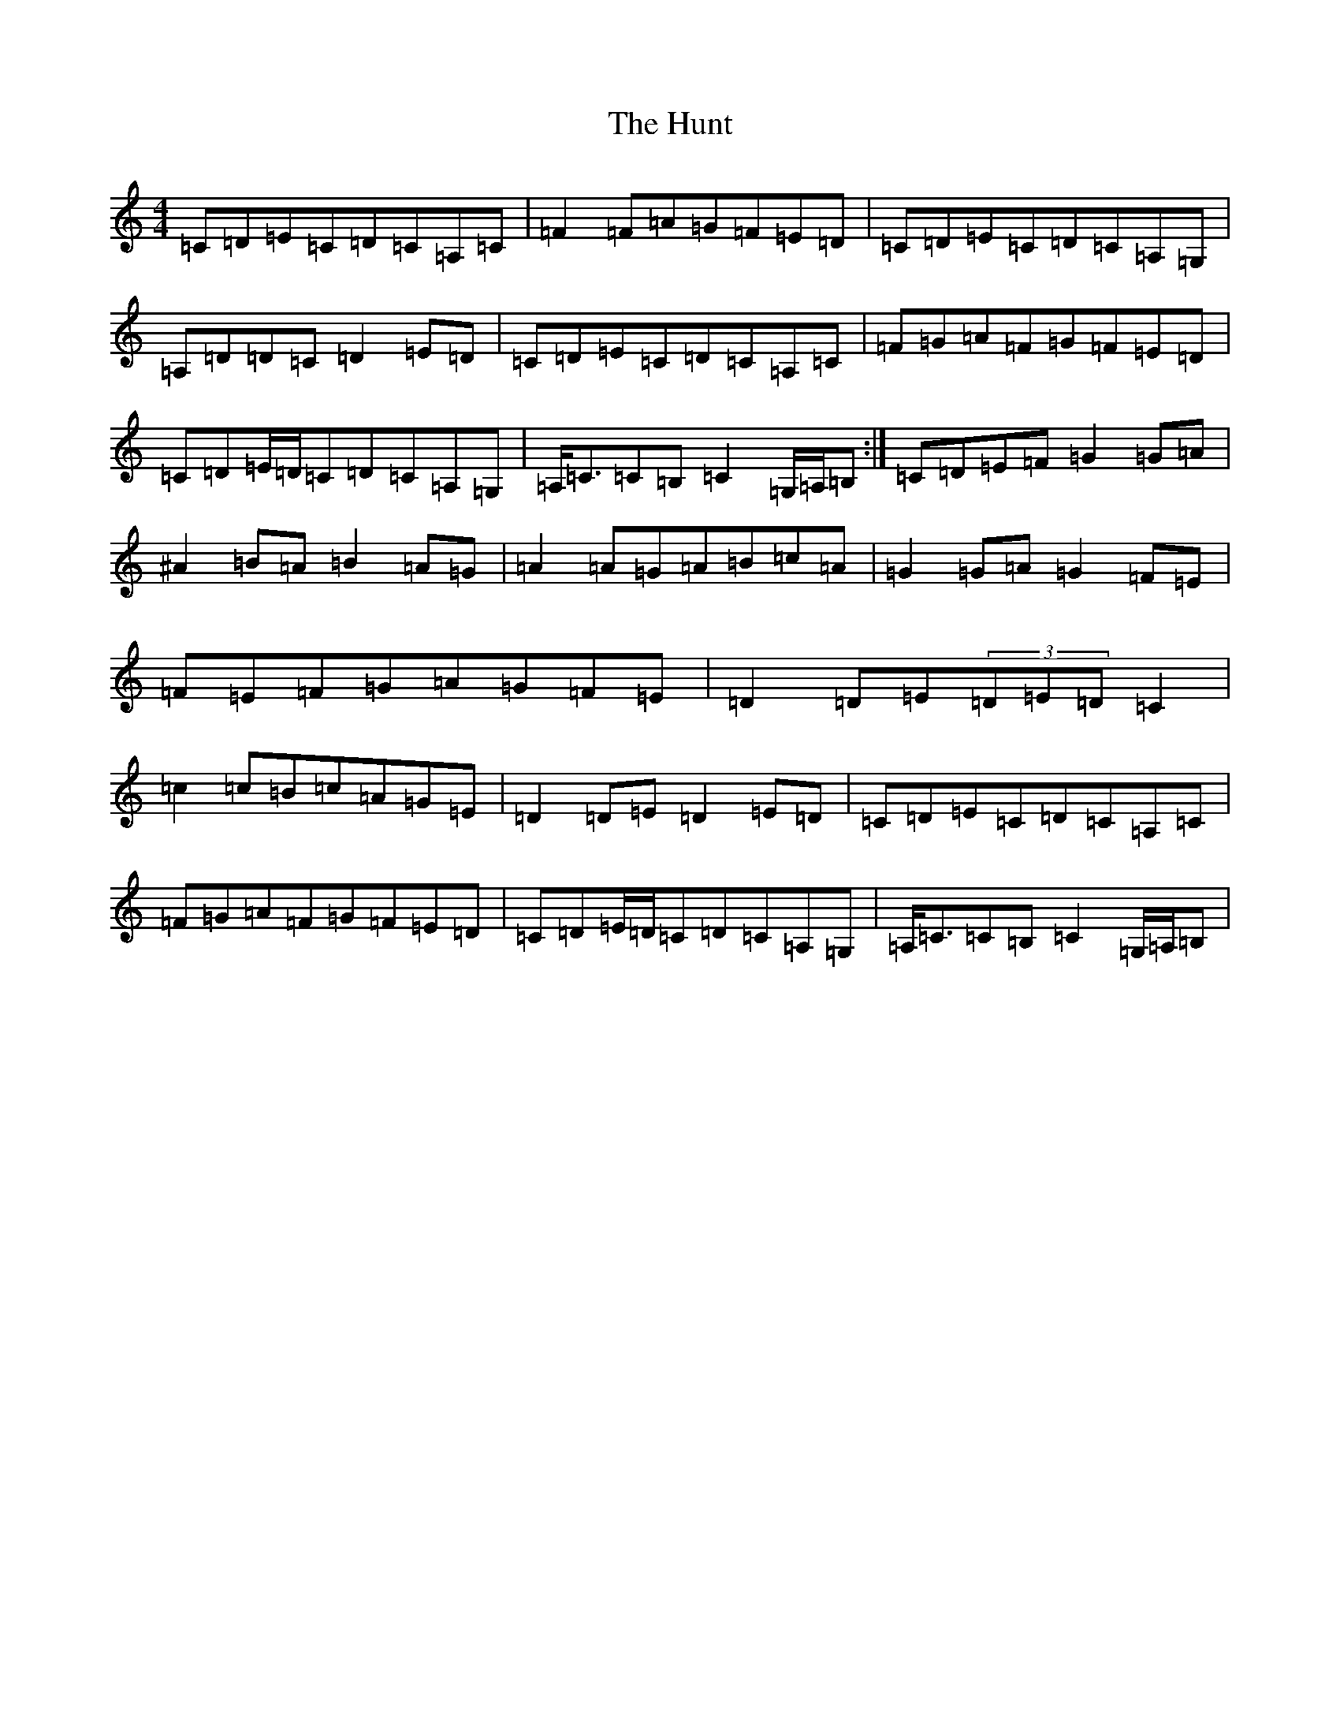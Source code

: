 X: 9624
T: Hunt, The
S: https://thesession.org/tunes/2653#setting15900
R: hornpipe
M:4/4
L:1/8
K: C Major
=C=D=E=C=D=C=A,=C|=F2=F=A=G=F=E=D|=C=D=E=C=D=C=A,=G,|=A,=D=D=C=D2=E=D|=C=D=E=C=D=C=A,=C|=F=G=A=F=G=F=E=D|=C=D=E/2=D/2=C=D=C=A,=G,|=A,<=C=C=B,=C2=G,/2=A,/2=B,:|=C=D=E=F=G2=G=A|^A2=B=A=B2=A=G|=A2=A=G=A=B=c=A|=G2=G=A=G2=F=E|=F=E=F=G=A=G=F=E|=D2=D=E(3=D=E=D=C2|=c2=c=B=c=A=G=E|=D2=D=E=D2=E=D|=C=D=E=C=D=C=A,=C|=F=G=A=F=G=F=E=D|=C=D=E/2=D/2=C=D=C=A,=G,|=A,<=C=C=B,=C2=G,/2=A,/2=B,|